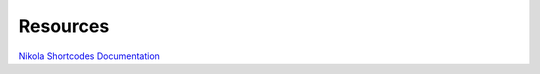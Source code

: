Resources
================

`Nikola Shortcodes Documentation <https://getnikola.com/handbook.html#shortcodes>`_